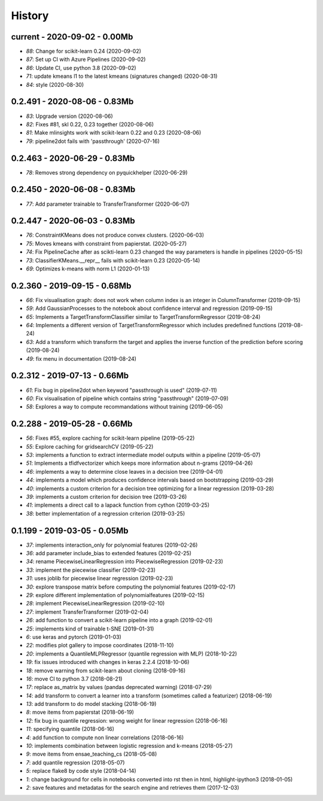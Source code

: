 
.. _l-HISTORY:

=======
History
=======

current - 2020-09-02 - 0.00Mb
=============================

* `88`: Change for scikit-learn 0.24 (2020-09-02)
* `87`: Set up CI with Azure Pipelines (2020-09-02)
* `86`: Update CI, use python 3.8 (2020-09-02)
* `71`: update kmeans l1 to the latest kmeans (signatures changed) (2020-08-31)
* `84`: style (2020-08-30)

0.2.491 - 2020-08-06 - 0.83Mb
=============================

* `83`: Upgrade version (2020-08-06)
* `82`: Fixes #81, skl 0.22, 0.23 together (2020-08-06)
* `81`: Make mlinsights work with scikit-learn 0.22 and 0.23 (2020-08-06)
* `79`: pipeline2dot fails with 'passthrough' (2020-07-16)

0.2.463 - 2020-06-29 - 0.83Mb
=============================

* `78`: Removes strong dependency on pyquickhelper (2020-06-29)

0.2.450 - 2020-06-08 - 0.83Mb
=============================

* `77`: Add parameter trainable to TransferTransformer (2020-06-07)

0.2.447 - 2020-06-03 - 0.83Mb
=============================

* `76`: ConstraintKMeans does not produce convex clusters. (2020-06-03)
* `75`: Moves kmeans with constraint from papierstat. (2020-05-27)
* `74`: Fix PipelineCache after as scikti-learn 0.23 changed the way parameters is handle in pipelines (2020-05-15)
* `73`: ClassifierKMeans.__repr__ fails with scikit-learn 0.23 (2020-05-14)
* `69`: Optimizes k-means with norm L1 (2020-01-13)

0.2.360 - 2019-09-15 - 0.68Mb
=============================

* `66`: Fix visualisation graph: does not work when column index is an integer in ColumnTransformer (2019-09-15)
* `59`: Add GaussianProcesses to the notebook about confidence interval and regression (2019-09-15)
* `65`: Implements a TargetTransformClassifier similar to TargetTransformRegressor (2019-08-24)
* `64`: Implements a different version of TargetTransformRegressor which includes predefined functions (2019-08-24)
* `63`: Add a transform which transform the target and applies the inverse function of the prediction before scoring (2019-08-24)
* `49`: fix menu in documentation (2019-08-24)

0.2.312 - 2019-07-13 - 0.66Mb
=============================

* `61`: Fix bug in pipeline2dot when keyword "passthrough is used" (2019-07-11)
* `60`: Fix visualisation of pipeline which contains string "passthrough" (2019-07-09)
* `58`: Explores a way to compute recommandations without training (2019-06-05)

0.2.288 - 2019-05-28 - 0.66Mb
=============================

* `56`: Fixes #55, explore caching for scikit-learn pipeline (2019-05-22)
* `55`: Explore caching for gridsearchCV (2019-05-22)
* `53`: implements a function to extract intermediate model outputs within a pipeline (2019-05-07)
* `51`: Implements a tfidfvectorizer which keeps more information about n-grams (2019-04-26)
* `46`: implements a way to determine close leaves in a decision tree (2019-04-01)
* `44`: implements a model which produces confidence intervals based on bootstrapping (2019-03-29)
* `40`: implements a custom criterion for a decision tree optimizing for a linear regression (2019-03-28)
* `39`: implements a custom criterion for decision tree (2019-03-26)
* `41`: implements a direct call to a lapack function from cython (2019-03-25)
* `38`: better implementation of a regression criterion (2019-03-25)

0.1.199 - 2019-03-05 - 0.05Mb
=============================

* `37`: implements interaction_only for polynomial features (2019-02-26)
* `36`: add parameter include_bias to extended features (2019-02-25)
* `34`: rename PiecewiseLinearRegression into PiecewiseRegression (2019-02-23)
* `33`: implement the piecewise classifier (2019-02-23)
* `31`: uses joblib for piecewise linear regression (2019-02-23)
* `30`: explore transpose matrix before computing the polynomial features (2019-02-17)
* `29`: explore different implementation of polynomialfeatures (2019-02-15)
* `28`: implement PiecewiseLinearRegression (2019-02-10)
* `27`: implement TransferTransformer (2019-02-04)
* `26`: add function to convert a scikit-learn pipeline into a graph (2019-02-01)
* `25`: implements kind of trainable t-SNE (2019-01-31)
* `6`: use keras and pytorch (2019-01-03)
* `22`: modifies plot gallery to impose coordinates (2018-11-10)
* `20`: implements a QuantileMLPRegressor (quantile regression with MLP) (2018-10-22)
* `19`: fix issues introduced with changes in keras 2.2.4 (2018-10-06)
* `18`: remove warning from scikit-learn about cloning (2018-09-16)
* `16`: move CI to python 3.7 (2018-08-21)
* `17`: replace as_matrix by values (pandas deprecated warning) (2018-07-29)
* `14`: add transform to convert a learner into a transform (sometimes called a  featurizer) (2018-06-19)
* `13`: add transform to do model stacking (2018-06-19)
* `8`: move items from papierstat (2018-06-19)
* `12`: fix bug in quantile regression: wrong weight for linear regression (2018-06-16)
* `11`: specifying quantile (2018-06-16)
* `4`: add function to compute non linear correlations (2018-06-16)
* `10`: implements combination between logistic regression and k-means (2018-05-27)
* `9`: move items from ensae_teaching_cs (2018-05-08)
* `7`: add quantile regression (2018-05-07)
* `5`: replace flake8 by code style (2018-04-14)
* `1`: change background for cells in notebooks converted into rst then in html, highlight-ipython3 (2018-01-05)
* `2`: save features and metadatas for the search engine and retrieves them (2017-12-03)

